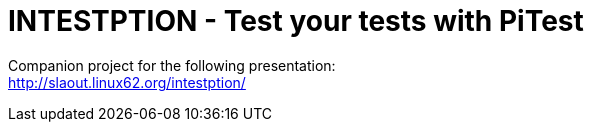 = INTESTPTION - Test your tests with PiTest

Companion project for the following presentation: +
http://slaout.linux62.org/intestption/
